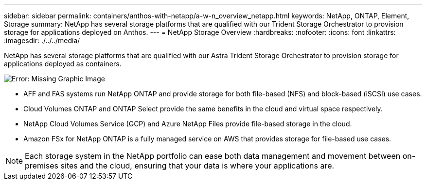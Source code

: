 ---
sidebar: sidebar
permalink: containers/anthos-with-netapp/a-w-n_overview_netapp.html
keywords: NetApp, ONTAP, Element, Storage
summary: NetApp has several storage platforms that are qualified with our Trident Storage Orchestrator to provision storage for applications deployed on Anthos.
---
= NetApp Storage Overview
:hardbreaks:
:nofooter:
:icons: font
:linkattrs:
:imagesdir: ./../../media/

//
// This file was created with NDAC Version 0.9 (June 4, 2020)
//
// 2020-06-25 14:31:33.563897
//

[.lead]
NetApp has several storage platforms that are qualified with our Astra Trident Storage Orchestrator to provision storage for applications deployed as containers.

image:a-w-n_netapp_overview.png[Error: Missing Graphic Image]

* AFF and FAS systems run NetApp ONTAP and provide storage for both file-based (NFS) and block-based (iSCSI) use cases.

* Cloud Volumes ONTAP and ONTAP Select provide the same benefits in the cloud and virtual space respectively.

* NetApp Cloud Volumes Service (GCP) and Azure NetApp Files provide file-based storage in the cloud.

* Amazon FSx for NetApp ONTAP is a fully managed service on AWS that provides storage for file-based use cases. 

NOTE: Each storage system in the NetApp portfolio can ease both data management and movement between on-premises sites and the cloud, ensuring that your data is where your applications are.
